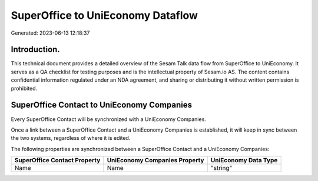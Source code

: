 ==================================
SuperOffice to UniEconomy Dataflow
==================================

Generated: 2023-06-13 12:18:37

Introduction.
------------

This technical document provides a detailed overview of the Sesam Talk data flow from SuperOffice to UniEconomy. It serves as a QA checklist for testing purposes and is the intellectual property of Sesam.io AS. The content contains confidential information regulated under an NDA agreement, and sharing or distributing it without written permission is prohibited.

SuperOffice Contact to UniEconomy Companies
-------------------------------------------
Every SuperOffice Contact will be synchronized with a UniEconomy Companies.

Once a link between a SuperOffice Contact and a UniEconomy Companies is established, it will keep in sync between the two systems, regardless of where it is edited.

The following properties are synchronized between a SuperOffice Contact and a UniEconomy Companies:

.. list-table::
   :header-rows: 1

   * - SuperOffice Contact Property
     - UniEconomy Companies Property
     - UniEconomy Data Type
   * - Name
     - Name
     - "string"

